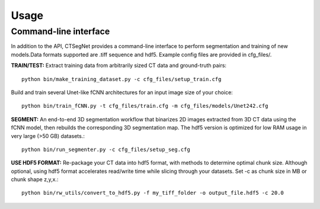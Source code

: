 ======
Usage
======

Command-line interface
======================

In addition to the API, CTSegNet provides a command-line interface to perform segmentation and training of new models.Data formats supported are .tiff sequence and hdf5. Example config files are provided in cfg_files/.  

**TRAIN/TEST:** Extract training data from arbitrarily sized CT data and ground-truth pairs::

    python bin/make_training_dataset.py -c cfg_files/setup_train.cfg

Build and train several Unet-like fCNN architectures for an input image size of your choice::

    python bin/train_fCNN.py -t cfg_files/train.cfg -m cfg_files/models/Unet242.cfg

**SEGMENT:** An end-to-end 3D segmentation workflow that binarizes 2D images extracted from 3D CT data using the fCNN model, then rebuilds the corresponding 3D segmentation map. The hdf5 version is optimized for low RAM usage in very large (>50 GB) datasets.::

    python bin/run_segmenter.py -c cfg_files/setup_seg.cfg

**USE HDF5 FORMAT:** Re-package your CT data into hdf5 format, with methods to determine optimal chunk size. Although optional, using hdf5 format accelerates read/write time while slicing through your datasets. Set -c as chunk size in MB or chunk shape z,y,x.::

    python bin/rw_utils/convert_to_hdf5.py -f my_tiff_folder -o output_file.hdf5 -c 20.0
